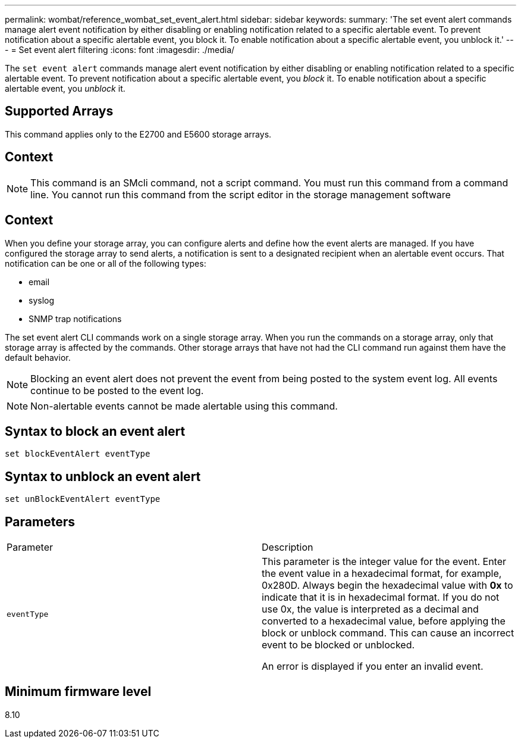 ---
permalink: wombat/reference_wombat_set_event_alert.html
sidebar: sidebar
keywords: 
summary: 'The set event alert commands manage alert event notification by either disabling or enabling notification related to a specific alertable event. To prevent notification about a specific alertable event, you block it. To enable notification about a specific alertable event, you unblock it.'
---
= Set event alert filtering
:icons: font
:imagesdir: ./media/

[.lead]
The `set event alert` commands manage alert event notification by either disabling or enabling notification related to a specific alertable event. To prevent notification about a specific alertable event, you _block_ it. To enable notification about a specific alertable event, you _unblock_ it.

== Supported Arrays

This command applies only to the E2700 and E5600 storage arrays.

== Context

[NOTE]
====
This command is an SMcli command, not a script command. You must run this command from a command line. You cannot run this command from the script editor in the storage management software
====

== Context

When you define your storage array, you can configure alerts and define how the event alerts are managed. If you have configured the storage array to send alerts, a notification is sent to a designated recipient when an alertable event occurs. That notification can be one or all of the following types:

* email
* syslog
* SNMP trap notifications

The set event alert CLI commands work on a single storage array. When you run the commands on a storage array, only that storage array is affected by the commands. Other storage arrays that have not had the CLI command run against them have the default behavior.

[NOTE]
====
Blocking an event alert does not prevent the event from being posted to the system event log. All events continue to be posted to the event log.
====

[NOTE]
====
Non-alertable events cannot be made alertable using this command.
====

== Syntax to block an event alert

----
set blockEventAlert eventType
----

== Syntax to unblock an event alert

----
set unBlockEventAlert eventType
----

== Parameters

|===
| Parameter| Description
a|
`eventType`
a|
This parameter is the integer value for the event. Enter the event value in a hexadecimal format, for example, 0x280D. Always begin the hexadecimal value with *0x* to indicate that it is in hexadecimal format. If you do not use 0x, the value is interpreted as a decimal and converted to a hexadecimal value, before applying the block or unblock command. This can cause an incorrect event to be blocked or unblocked.

An error is displayed if you enter an invalid event.

|===

== Minimum firmware level

8.10
